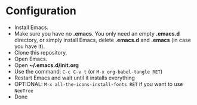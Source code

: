 * Configuration

- Install Emacs.
- Make sure you have no *.emacs*. You only need an empty *.emacs.d*
  directory, or simply install Emacs, delete *.emacs.d* and *.emacs*
  (in case you have it).
- Clone this repository.
- Open Emacs.
- Open *~/.emacs.d/init.org*
- Use the command: ~C-c C-v t~ (or ~M-x org-babel-tangle RET~)
- Restart Emacs and wait until it installs everything
- OPTIONAL: ~M-x all-the-icons-install-fonts RET~ if you want to use ~NeoTree~
- Done


[[./images/view.jpg]]
